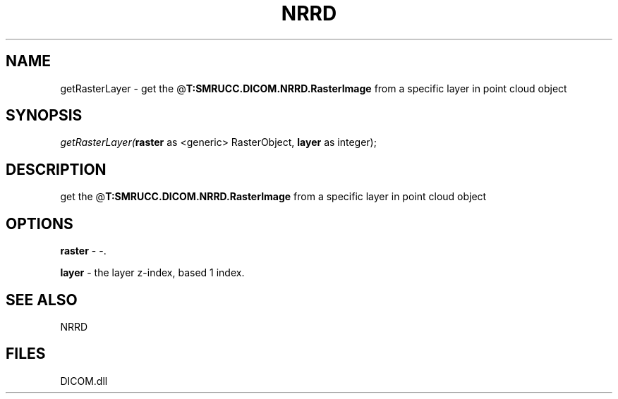 .\" man page create by R# package system.
.TH NRRD 1 2000-Jan "getRasterLayer" "getRasterLayer"
.SH NAME
getRasterLayer \- get the @\fBT:SMRUCC.DICOM.NRRD.RasterImage\fR from a specific layer in point cloud object
.SH SYNOPSIS
\fIgetRasterLayer(\fBraster\fR as <generic> RasterObject, 
\fBlayer\fR as integer);\fR
.SH DESCRIPTION
.PP
get the @\fBT:SMRUCC.DICOM.NRRD.RasterImage\fR from a specific layer in point cloud object
.PP
.SH OPTIONS
.PP
\fBraster\fB \fR\- -. 
.PP
.PP
\fBlayer\fB \fR\- the layer z-index, based 1 index. 
.PP
.SH SEE ALSO
NRRD
.SH FILES
.PP
DICOM.dll
.PP
